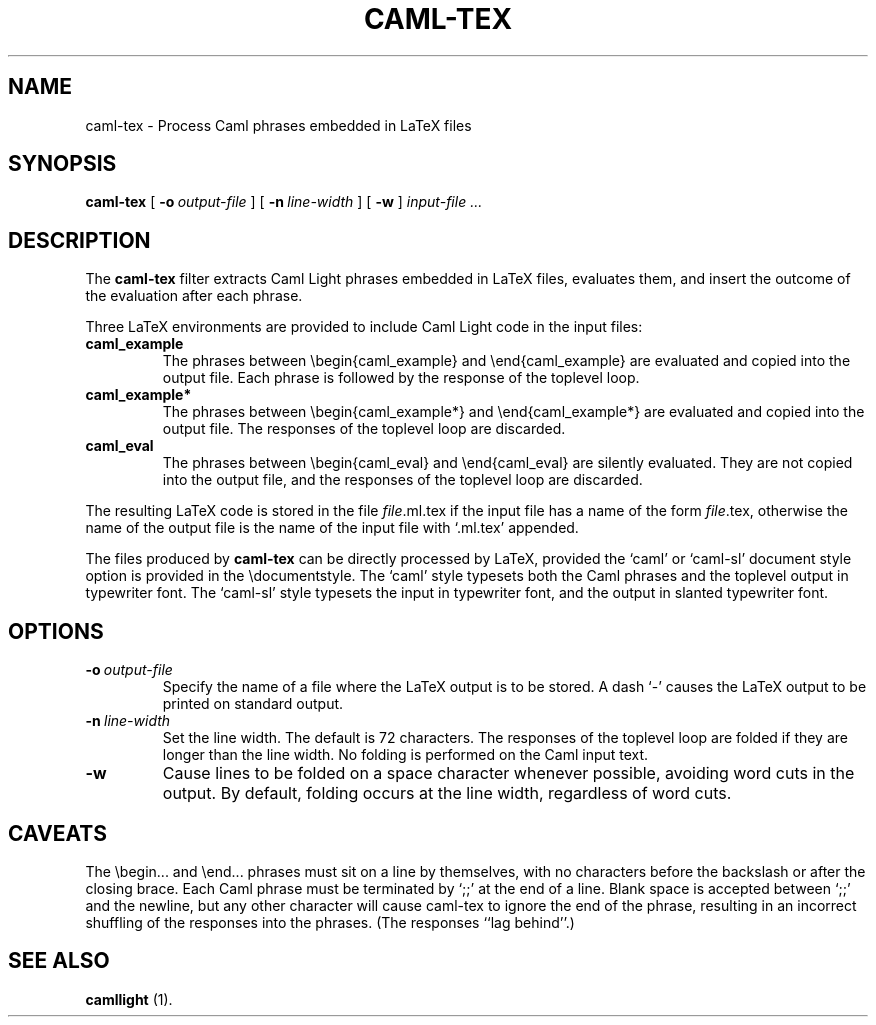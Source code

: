 .TH CAML-TEX 1 "17 July 1993"

.SH NAME
caml-tex \- Process Caml phrases embedded in LaTeX files

.SH SYNOPSIS
.B caml-tex
[
.BI \-o \ output-file
]
[
.BI \-n \ line-width
]
[
.B -w
]
.I input-file ...


.SH DESCRIPTION

The
.B caml-tex
filter extracts Caml Light phrases embedded in LaTeX files, evaluates
them, and insert the outcome of the evaluation after each phrase.

Three LaTeX environments are provided to include Caml Light code in
the input files:
.TP
.B caml_example
The phrases between \\begin{caml_example} and \\end{caml_example} are
evaluated and copied into the output file. Each phrase is followed by
the response of the toplevel loop.
.TP
.B caml_example*
The phrases between \\begin{caml_example*} and \\end{caml_example*} are
evaluated and copied into the output file. The responses of the
toplevel loop are discarded.
.TP
.B caml_eval
The phrases between \\begin{caml_eval} and \\end{caml_eval} are
silently evaluated. They are not copied into the output file, and the
responses of the toplevel loop are discarded.
.PP
The resulting LaTeX code is stored in the file
.IR file \&.ml.tex
if the input file has a name of the form
.IR file \&.tex,
otherwise the name of the output file is the name of the input file
with `.ml.tex' appended.

The files produced by
.B caml-tex
can be directly processed by LaTeX, provided the `caml' or `caml-sl'
document style option is provided in the \\documentstyle. The `caml'
style typesets both the Caml phrases and the toplevel output in
typewriter font. The `caml-sl' style typesets the input in typewriter
font, and the output in slanted typewriter font.

.SH OPTIONS

.TP
.BI \-o \ output-file
Specify the name of a file where the LaTeX output is to be stored. A
dash `-' causes the LaTeX output to be printed on standard output.
.TP
.BI \-n \ line-width
Set the line width. The default is 72 characters. The responses of the
toplevel loop are folded if they are longer than the line width. No
folding is performed on the Caml input text.
.TP
.B -w
Cause lines to be folded on a space character whenever possible,
avoiding word cuts in the output. By default, folding occurs at
the line width, regardless of word cuts.

.SH CAVEATS
The \\begin... and \\end... phrases must sit on a line by themselves,
with no characters before the backslash or after the closing brace.
Each Caml phrase must be terminated by `;;' at the end of a line.
Blank space is accepted between `;;' and the newline, but any other
character will cause caml-tex to ignore the end of the phrase,
resulting in an incorrect shuffling of the responses into the phrases.
(The responses ``lag behind''.)

.SH SEE ALSO

.B camllight
(1).
